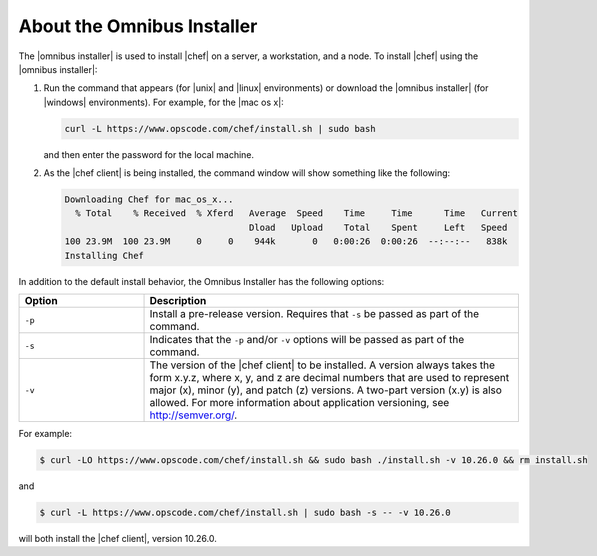 =====================================================
About the Omnibus Installer
=====================================================

The |omnibus installer| is used to install |chef| on a server, a workstation, and a node. To install |chef| using the |omnibus installer|:

#. Run the command that appears (for |unix| and |linux| environments) or download the |omnibus installer| (for |windows| environments). For example, for the |mac os x|:

   .. code-block:: bash

      curl -L https://www.opscode.com/chef/install.sh | sudo bash

   and then enter the password for the local machine.
#. As the |chef client| is being installed, the command window will show something like the following:

   .. code-block:: bash

      Downloading Chef for mac_os_x...
        % Total    % Received  % Xferd   Average  Speed    Time     Time      Time   Current
                                         Dload   Upload    Total    Spent     Left   Speed
      100 23.9M  100 23.9M     0     0    944k       0   0:00:26  0:00:26  --:--:--   838k
      Installing Chef

In addition to the default install behavior, the Omnibus Installer has the following options:

.. list-table::
   :widths: 150 450
   :header-rows: 1

   * - Option
     - Description
   * - ``-p``
     - Install a pre-release version. Requires that ``-s`` be passed as part of the command.
   * - ``-s``
     - Indicates that the ``-p`` and/or ``-v`` options will be passed as part of the command.
   * - ``-v``
     - The version of the |chef client| to be installed. A version always takes the form x.y.z, where x, y, and z are decimal numbers that are used to represent major (x), minor (y), and patch (z) versions. A two-part version (x.y) is also allowed. For more information about application versioning, see http://semver.org/.

For example:

.. code-block:: bash

   $ curl -LO https://www.opscode.com/chef/install.sh && sudo bash ./install.sh -v 10.26.0 && rm install.sh

and

.. code-block:: bash

   $ curl -L https://www.opscode.com/chef/install.sh | sudo bash -s -- -v 10.26.0

will both install the |chef client|, version 10.26.0.


